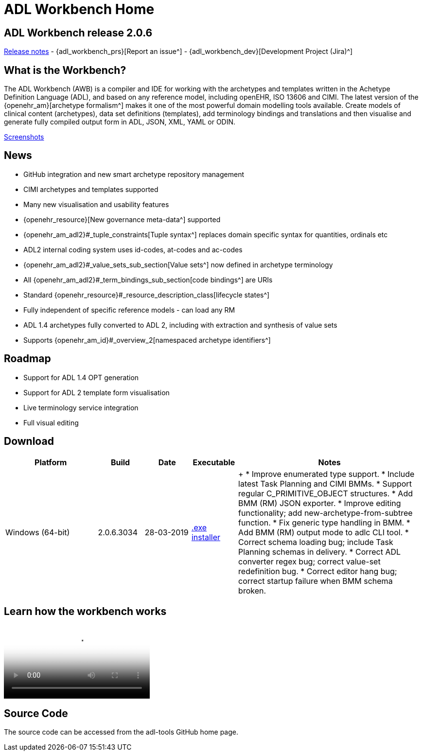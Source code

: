 = ADL Workbench Home

== ADL Workbench release 2.0.6

link:/downloads/ADLworkbench/release_notes[Release notes] - {adl_workbench_prs}[Report an issue^] - {adl_workbench_dev}[Development Project (Jira)^]

== What is the Workbench?

The ADL Workbench (AWB) is a compiler and IDE for working with the archetypes and templates written in the Achetype Definition Language (ADL), and based on any reference model, including openEHR, ISO 13606 and CIMI. The latest version of the {openehr_am}[archetype formalism^] makes it one of the most powerful domain modelling tools available. Create models of clinical content (archetypes), data set definitions (templates), add terminology bindings and translations and then visualise and generate fully compiled output form in ADL, JSON, XML, YAML or ODIN.

<<_browsing_and_compiling,Screenshots>>

== News

* GitHub integration and new smart archetype repository management
* CIMI archetypes and templates supported
* Many new visualisation and usability features
* {openehr_resource}[New governance meta-data^] supported
* {openehr_am_adl2}#_tuple_constraints[Tuple syntax^] replaces domain specific syntax for quantities, ordinals etc
* ADL2 internal coding system uses id-codes, at-codes and ac-codes
* {openehr_am_adl2}#_value_sets_sub_section[Value sets^] now defined in archetype terminology
* All {openehr_am_adl2}#_term_bindings_sub_section[code bindings^] are URIs
* Standard {openehr_resource}#_resource_description_class[lifecycle states^]
* Fully independent of specific reference models - can load any RM
* ADL 1.4 archetypes fully converted to ADL 2, including with extraction and synthesis of value sets
* Supports {openehr_am_id}#_overview_2[namespaced archetype identifiers^]

== Roadmap

* Support for ADL 1.4 OPT generation
* Support for ADL 2 template form visualisation
* Live terminology service integration
* Full visual editing

== Download

[cols="2,1,1,1,4", options="header"]
|===
|Platform           |Build        |Date       |Executable       |Notes

|Windows (64-bit)	|2.0.6.3034   |28-03-2019 | https://www.openehr.org/download_files/adl_workbench/adl_workbench_2.0.6.3034-windows_64bit.exe[.exe installer^]  
| +
* Improve enumerated type support.
* Include latest Task Planning and CIMI BMMs.
* Support regular C_PRIMITIVE_OBJECT structures.
* Add BMM (RM) JSON exporter.
* Improve editing functionality; add new-archetype-from-subtree function.
* Fix generic type handling in BMM.
* Add BMM (RM) output mode to adlc CLI tool.
* Correct schema loading bug; include Task Planning schemas in delivery.
* Correct ADL converter regex bug; correct value-set redefinition bug.
* Correct editor hang bug; correct startup failure when BMM schema broken.

|===

== Learn how the workbench works

video::https://youtu.be/Jhnbamg7bAA?list=PLhWi0RtmG26U6PGezBrDD2QPeQL8tQYTZ[YouTube video^]

== Source Code

The source code can be accessed from the adl-tools GitHub home page.